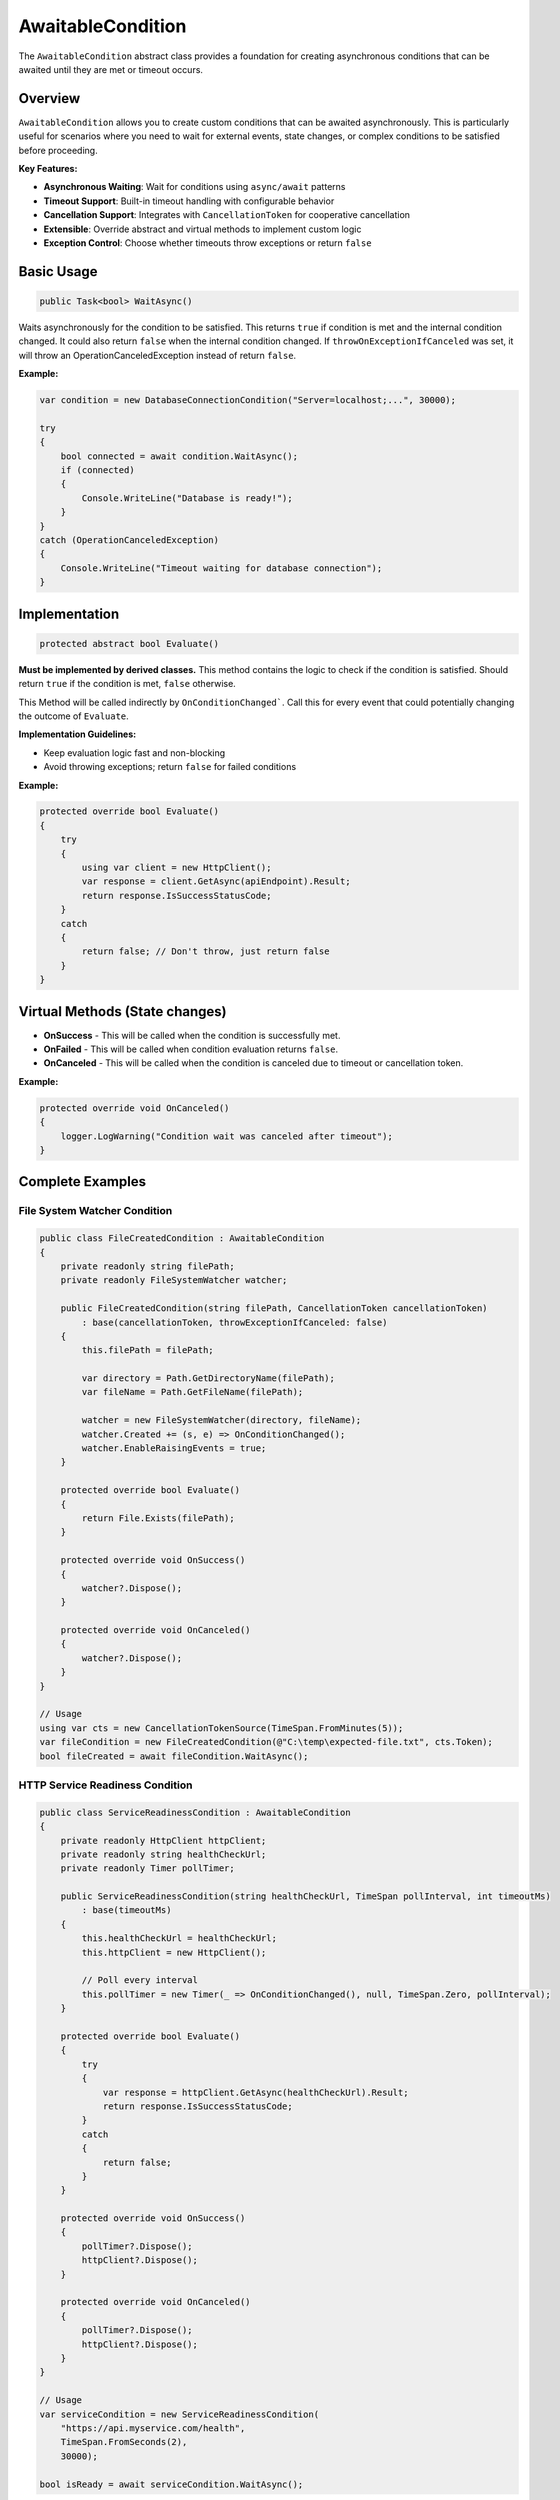 AwaitableCondition
==================

The ``AwaitableCondition`` abstract class provides a foundation for creating
asynchronous conditions that can be awaited until they are met or timeout
occurs.

Overview
--------

``AwaitableCondition`` allows you to create custom conditions that can be
awaited asynchronously. This is particularly useful for scenarios where you
need to wait for external events, state changes, or complex conditions to be
satisfied before proceeding.

**Key Features:**

* **Asynchronous Waiting**: Wait for conditions using ``async/await`` patterns
* **Timeout Support**: Built-in timeout handling with configurable behavior
* **Cancellation Support**: Integrates with ``CancellationToken`` for
  cooperative cancellation
* **Extensible**: Override abstract and virtual methods to implement custom
  logic
* **Exception Control**: Choose whether timeouts throw exceptions or return
  ``false``

Basic Usage
------------

.. code-block:: csharp

   public Task<bool> WaitAsync()

Waits asynchronously for the condition to be satisfied. This returns ``true``
if condition is met and the internal condition changed. It could also return
``false`` when the internal condition changed. If
``throwOnExceptionIfCanceled`` was set, it will throw an
OperationCanceledException instead of return ``false``.


**Example:**

.. code-block:: csharp

   var condition = new DatabaseConnectionCondition("Server=localhost;...", 30000);

   try
   {
       bool connected = await condition.WaitAsync();
       if (connected)
       {
           Console.WriteLine("Database is ready!");
       }
   }
   catch (OperationCanceledException)
   {
       Console.WriteLine("Timeout waiting for database connection");
   }

Implementation
--------------

.. code-block:: csharp

   protected abstract bool Evaluate()

**Must be implemented by derived classes.** This method contains the logic
to check if the condition is satisfied. Should return ``true`` if the condition
is met, ``false`` otherwise.

This Method will be called indirectly by ``OnConditionChanged```. Call this for
every event that could potentially changing the outcome of ``Evaluate``.

**Implementation Guidelines:**

* Keep evaluation logic fast and non-blocking
* Avoid throwing exceptions; return ``false`` for failed conditions

**Example:**

.. code-block:: csharp

   protected override bool Evaluate()
   {
       try
       {
           using var client = new HttpClient();
           var response = client.GetAsync(apiEndpoint).Result;
           return response.IsSuccessStatusCode;
       }
       catch
       {
           return false; // Don't throw, just return false
       }
   }

Virtual Methods (State changes)
-------------------------------

* **OnSuccess** - This will be called when the condition is successfully met.
* **OnFailed** - This will be called when condition evaluation returns
  ``false``.
* **OnCanceled** - This will be called when the condition is canceled due to
  timeout or cancellation token.

**Example:**

.. code-block:: csharp

   protected override void OnCanceled()
   {
       logger.LogWarning("Condition wait was canceled after timeout");
   }

Complete Examples
-----------------

File System Watcher Condition
~~~~~~~~~~~~~~~~~~~~~~~~~~~~~

.. code-block:: csharp

   public class FileCreatedCondition : AwaitableCondition
   {
       private readonly string filePath;
       private readonly FileSystemWatcher watcher;

       public FileCreatedCondition(string filePath, CancellationToken cancellationToken)
           : base(cancellationToken, throwExceptionIfCanceled: false)
       {
           this.filePath = filePath;

           var directory = Path.GetDirectoryName(filePath);
           var fileName = Path.GetFileName(filePath);

           watcher = new FileSystemWatcher(directory, fileName);
           watcher.Created += (s, e) => OnConditionChanged();
           watcher.EnableRaisingEvents = true;
       }

       protected override bool Evaluate()
       {
           return File.Exists(filePath);
       }

       protected override void OnSuccess()
       {
           watcher?.Dispose();
       }

       protected override void OnCanceled()
       {
           watcher?.Dispose();
       }
   }

   // Usage
   using var cts = new CancellationTokenSource(TimeSpan.FromMinutes(5));
   var fileCondition = new FileCreatedCondition(@"C:\temp\expected-file.txt", cts.Token);
   bool fileCreated = await fileCondition.WaitAsync();

HTTP Service Readiness Condition
~~~~~~~~~~~~~~~~~~~~~~~~~~~~~~~~

.. code-block:: csharp

   public class ServiceReadinessCondition : AwaitableCondition
   {
       private readonly HttpClient httpClient;
       private readonly string healthCheckUrl;
       private readonly Timer pollTimer;

       public ServiceReadinessCondition(string healthCheckUrl, TimeSpan pollInterval, int timeoutMs)
           : base(timeoutMs)
       {
           this.healthCheckUrl = healthCheckUrl;
           this.httpClient = new HttpClient();

           // Poll every interval
           this.pollTimer = new Timer(_ => OnConditionChanged(), null, TimeSpan.Zero, pollInterval);
       }

       protected override bool Evaluate()
       {
           try
           {
               var response = httpClient.GetAsync(healthCheckUrl).Result;
               return response.IsSuccessStatusCode;
           }
           catch
           {
               return false;
           }
       }

       protected override void OnSuccess()
       {
           pollTimer?.Dispose();
           httpClient?.Dispose();
       }

       protected override void OnCanceled()
       {
           pollTimer?.Dispose();
           httpClient?.Dispose();
       }
   }

   // Usage
   var serviceCondition = new ServiceReadinessCondition(
       "https://api.myservice.com/health",
       TimeSpan.FromSeconds(2),
       30000);

   bool isReady = await serviceCondition.WaitAsync();

Common Use Cases
----------------

* **Service Startup**: Wait for databases, APIs, or external services to become
  available
* **File Operations**: Wait for files to be created, modified, or become
  accessible
* **Resource Availability**: Wait for network connections, device availability,
  or system resources
* **State Synchronization**: Wait for application state changes or business
  conditions
* **Testing**: Create predictable delays and conditions in unit and integration
  tests
